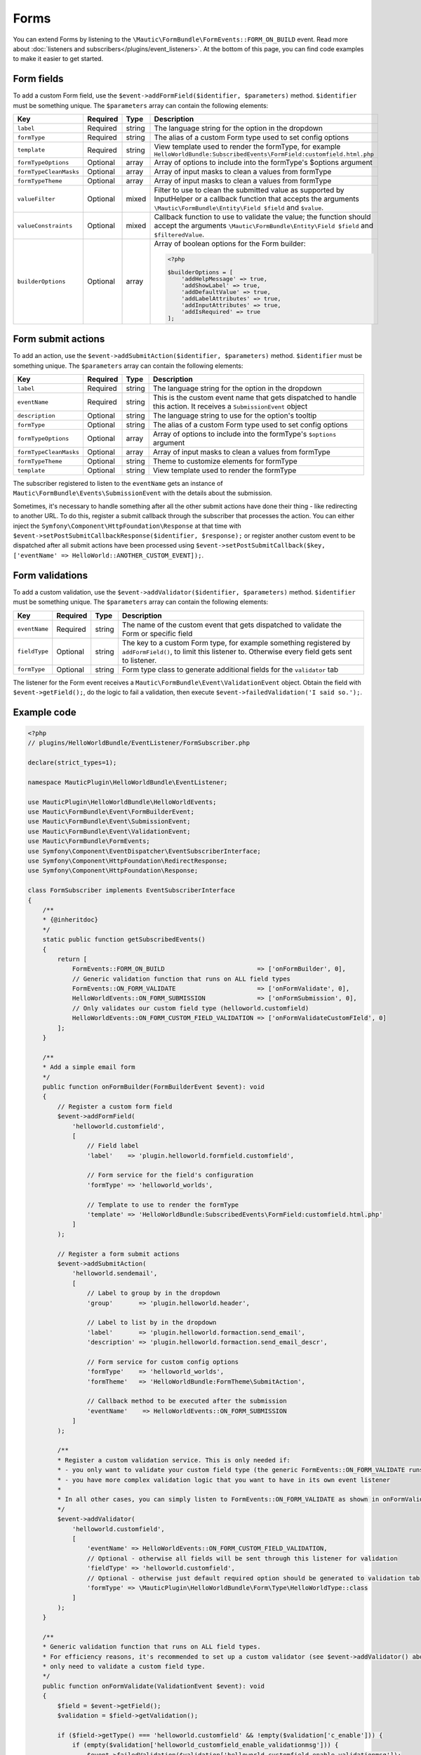 Forms
==========================================================

You can extend Forms by listening to the ``\Mautic\FormBundle\FormEvents::FORM_ON_BUILD`` event. Read more about :doc:`listeners and subscribers</plugins/event_listeners>`.
At the bottom of this page, you can find code examples to make it easier to get started.

Form fields
-----------
To add a custom Form field, use the ``$event->addFormField($identifier, $parameters)`` method. ``$identifier`` must be something unique. The ``$parameters`` array can contain the following elements:

.. list-table::
    :header-rows: 1

    * - Key
      - Required
      - Type
      - Description
    * - ``label``
      - Required
      - string
      - The language string for the option in the dropdown
    * - ``formType``
      - Required
      - string
      - The alias of a custom Form type used to set config options
    * - ``template``
      - Required
      - string
      - View template used to render the formType, for example ``HelloWorldBundle:SubscribedEvents\FormField:customfield.html.php``
    * - ``formTypeOptions``
      - Optional
      - array
      - Array of options to include into the formType's $options argument
    * - ``formTypeCleanMasks``
      - Optional
      - array
      - Array of input masks to clean a values from formType
    * - ``formTypeTheme``
      - Optional
      - array
      - Array of input masks to clean a values from formType
    * - ``valueFilter``
      - Optional
      - mixed
      - Filter to use to clean the submitted value as supported by InputHelper or a callback function that accepts the arguments ``\Mautic\FormBundle\Entity\Field $field`` and ``$value``.
    * - ``valueConstraints``
      - Optional
      - mixed
      - Callback function to use to validate the value; the function should accept the arguments ``\Mautic\FormBundle\Entity\Field $field`` and ``$filteredValue``.
    * - ``builderOptions``
      - Optional
      - array
      - Array of boolean options for the Form builder:
        
        .. code-block:: PHP

            <?php

            $builderOptions = [
                'addHelpMessage' => true,
                'addShowLabel' => true,
                'addDefaultValue' => true,
                'addLabelAttributes' => true,
                'addInputAttributes' => true,
                'addIsRequired' => true
            ];

Form submit actions
-------------------

To add an action, use the ``$event->addSubmitAction($identifier, $parameters)`` method. ``$identifier`` must be something unique. The ``$parameters`` array can contain the following elements:

.. list-table::
    :header-rows: 1

    * - Key
      - Required
      - Type
      - Description
    * - ``label``
      - Required
      - string
      - The language string for the option in the dropdown
    * - ``eventName``
      - Required
      - string
      - This is the custom event name that gets dispatched to handle this action. It receives a ``SubmissionEvent`` object
    * - ``description``
      - Optional
      - string
      - The language string to use for the option's tooltip
    * - ``formType``
      - Optional
      - string
      - The alias of a custom Form type used to set config options
    * - ``formTypeOptions``
      - Optional
      - array
      - Array of options to include into the formType's ``$options`` argument
    * - ``formTypeCleanMasks``
      - Optional
      - array
      - Array of input masks to clean a values from formType
    * - ``formTypeTheme``
      - Optional
      - string
      - Theme to customize elements for formType
    * - ``template``
      - Optional
      - string
      - View template used to render the formType

The subscriber registered to listen to the ``eventName`` gets an instance of ``Mautic\FormBundle\Events\SubmissionEvent`` with the details about the submission. 
 
Sometimes, it's necessary to handle something after all the other submit actions have done their thing - like redirecting to another URL.
To do this, register a submit callback through the subscriber that processes the action.
You can either inject the ``Symfony\Component\HttpFoundation\Response`` at that time with ``$event->setPostSubmitCallbackResponse($identifier, $response);`` or register another custom event to be dispatched after all submit actions have been processed using ``$event->setPostSubmitCallback($key, ['eventName' => HelloWorld::ANOTHER_CUSTOM_EVENT]);``.

Form validations
----------------

To add a custom validation, use the ``$event->addValidator($identifier, $parameters)`` method. ``$identifier`` must be something unique. The ``$parameters`` array can contain the following elements:

.. list-table::
    :header-rows: 1

    * - Key
      - Required
      - Type
      - Description
    * - ``eventName``
      - Required
      - string
      - The name of the custom event that gets dispatched to validate the Form or specific field
    * - ``fieldType``
      - Optional
      - string
      - The key to a custom Form type, for example something registered by ``addFormField()``, to limit this listener to. Otherwise every field gets sent to listener.
    * - ``formType``
      - Optional
      - string
      - Form type class to generate additional fields for the ``validator`` tab

The listener for the Form event receives a ``Mautic\FormBundle\Event\ValidationEvent`` object.
Obtain the field with ``$event->getField();``, do the logic to fail a validation, then execute ``$event->failedValidation('I said so.');``.

Example code
------------

.. code-block:: PHP

    <?php
    // plugins/HelloWorldBundle/EventListener/FormSubscriber.php

    declare(strict_types=1);

    namespace MauticPlugin\HelloWorldBundle\EventListener;

    use MauticPlugin\HelloWorldBundle\HelloWorldEvents;
    use Mautic\FormBundle\Event\FormBuilderEvent;
    use Mautic\FormBundle\Event\SubmissionEvent;
    use Mautic\FormBundle\Event\ValidationEvent;
    use Mautic\FormBundle\FormEvents;
    use Symfony\Component\EventDispatcher\EventSubscriberInterface;
    use Symfony\Component\HttpFoundation\RedirectResponse;
    use Symfony\Component\HttpFoundation\Response;

    class FormSubscriber implements EventSubscriberInterface
    {
        /**
        * {@inheritdoc}
        */
        static public function getSubscribedEvents()
        {
            return [
                FormEvents::FORM_ON_BUILD                         => ['onFormBuilder', 0],
                // Generic validation function that runs on ALL field types
                FormEvents::ON_FORM_VALIDATE                      => ['onFormValidate', 0],
                HelloWorldEvents::ON_FORM_SUBMISSION              => ['onFormSubmission', 0],
                // Only validates our custom field type (helloworld.customfield)
                HelloWorldEvents::ON_FORM_CUSTOM_FIELD_VALIDATION => ['onFormValidateCustomFIeld', 0]
            ];
        }

        /**
        * Add a simple email form
        */
        public function onFormBuilder(FormBuilderEvent $event): void
        {
            // Register a custom form field
            $event->addFormField(
                'helloworld.customfield',
                [
                    // Field label
                    'label'    => 'plugin.helloworld.formfield.customfield',
                    
                    // Form service for the field's configuration
                    'formType' => 'helloworld_worlds',
                    
                    // Template to use to render the formType
                    'template' => 'HelloWorldBundle:SubscribedEvents\FormField:customfield.html.php'
                ]
            );

            // Register a form submit actions
            $event->addSubmitAction(
                'helloworld.sendemail',
                [
                    // Label to group by in the dropdown
                    'group'       => 'plugin.helloworld.header',
                    
                    // Label to list by in the dropdown
                    'label'       => 'plugin.helloworld.formaction.send_email',
                    'description' => 'plugin.helloworld.formaction.send_email_descr',
                    
                    // Form service for custom config options
                    'formType'    => 'helloworld_worlds',
                    'formTheme'   => 'HelloWorldBundle:FormTheme\SubmitAction',
                    
                    // Callback method to be executed after the submission
                    'eventName'    => HelloWorldEvents::ON_FORM_SUBMISSION
                ]
            );

            /**
            * Register a custom validation service. This is only needed if:
            * - you only want to validate your custom field type (the generic FormEvents::ON_FORM_VALIDATE runs on all field types which is less efficient)
            * - you have more complex validation logic that you want to have in its own event listener
            * 
            * In all other cases, you can simply listen to FormEvents::ON_FORM_VALIDATE as shown in onFormValidate() below.
            */
            $event->addValidator(
                'helloworld.customfield',
                [
                    'eventName' => HelloWorldEvents::ON_FORM_CUSTOM_FIELD_VALIDATION,
                    // Optional - otherwise all fields will be sent through this listener for validation
                    'fieldType' => 'helloworld.customfield',
                    // Optional - otherwise just default required option should be generated to validation tab
                    'formType' => \MauticPlugin\HelloWorldBundle\Form\Type\HelloWorldType::class
                ]
            );
        }
        
        /**
        * Generic validation function that runs on ALL field types.
        * For efficiency reasons, it's recommended to set up a custom validator (see $event->addValidator() above) if you
        * only need to validate a custom field type.
        */
        public function onFormValidate(ValidationEvent $event): void
        {
            $field = $event->getField();
            $validation = $field->getValidation();

            if ($field->getType() === 'helloworld.customfield' && !empty($validation['c_enable'])) {
                if (empty($validation['helloworld_customfield_enable_validationmsg'])) {
                    $event->failedValidation($validation['helloworld_customfield_enable_validationmsg']);
                } else {
                    $event->failedValidation('plugin.helloworld.formfield.customfield.invalid');
                }
            }
        }

        /**
        * Validation function that we registered specifically for our custom field type (helloworld.customfield).
        * We don't need to check the field in this case, because it'll only trigger when validating our custom field
        * (see $event->addValidator() above).
        */
        public function onFormValidateCustomField(ValidationEvent $event): void
        {
            $field = $event->getField();
            $validation = $field->getValidation();

            if (!empty($validation['c_enable'])) {
                if (empty($validation['helloworld_customfield_enable_validationmsg'])) {
                    $event->failedValidation($$validation['helloworld_customfield_enable_validationmsg']);
                } else {
                    $event->failedValidation('plugin.helloworld.formfield.customfield.invalid');
                }
            }
        }

        public function onFormSubmission(SubmissionEvent $event): void
        {
            // Get the submitted data
            $data = $event->getPost();

            // Redirect to an external URL after the form has been submitted
            $event->setPostSubmitCallbackResponse('helloworld.submit.response', new RedirectResponse('https://mydomain.com'));

            // Dispatch a custom event to be dispatched after all submit actions have been processed
            $event->setPostSubmitCallback('helloworld.submit.callback', [
                'eventName' => HelloWorldEvents::ON_FORM_SUBMISSION_CALLBACK
            ]);
        }
    }

.. code-block:: PHP

    <?php

    namespace MauticPlugin\HelloWorldBundle;

    final class HelloWorldEvents
    {
        /**
        * The plugin.hello.world.on_form_submission event is fired when a form is submitted.
        *
        * The event listener receives a Mautic\FormBundle\Events\SubmissionEvent
        *
        * @var string
        */
        public const ON_FORM_SUBMISSION = 'plugin.hello.world.on_form_submission';

        /**
        * The plugin.hello.world.on_form_submission_callback event is fired after all submit actions have been processed
        *
        * The event listener receives a Mautic\FormBundle\Events\SubmissionEvent
        *
        * @var string
        */
        public const ON_FORM_SUBMISSION_CALLBACK = 'plugin.hello.world.on_form_submission_callback';

        /**
        * The plugin.hello.world.on_form_validation event is fired when our custom field type (helloworld.customfield)
        * is being validated in a form submission.
        *
        * The event listener receives a Mautic\FormBundle\Event\ValidationEvent
        *
        * @var string
        */
        public const ON_FORM_CUSTOM_FIELD_VALIDATION = 'plugin.hello.world.on_form_custom_field_validation';
    }
